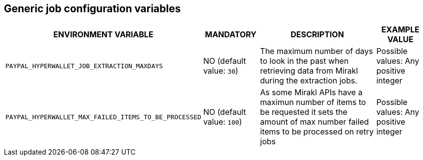 == Generic job configuration variables

[cols="2,1,3,1"]
|===
|ENVIRONMENT VARIABLE |MANDATORY |DESCRIPTION |EXAMPLE VALUE

|`PAYPAL_HYPERWALLET_JOB_EXTRACTION_MAXDAYS`
|NO (default value: `30`)
|The maximum number of days to look in the past when retrieving data from Mirakl during the extraction jobs.
|Possible values: Any positive integer


|`PAYPAL_HYPERWALLET_MAX_FAILED_ITEMS_TO_BE_PROCESSED`
|NO (default value: `100`)
|As some Mirakl APIs have a maximun number of items to be requested it sets the amount of max number failed items to be processed on retry jobs
|Possible values: Any positive integer

|===